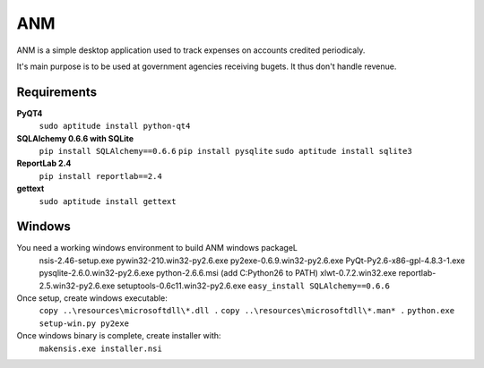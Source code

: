 ANM
===

ANM is a simple desktop application used to track
expenses on accounts credited periodicaly.

It's main purpose is to be used at government agencies receiving bugets.
It thus don't handle revenue.

Requirements
~~~~~~~~~~~~

**PyQT4**
    ``sudo aptitude install python-qt4``

**SQLAlchemy 0.6.6 with SQLite**
    ``pip install SQLAlchemy==0.6.6``
    ``pip install pysqlite``
    ``sudo aptitude install sqlite3``

**ReportLab 2.4**
    ``pip install reportlab==2.4``

**gettext**
    ``sudo aptitude install gettext``

Windows
~~~~~~~

You need a working windows environment to build ANM windows packageL
    nsis-2.46-setup.exe
    pywin32-210.win32-py2.6.exe
    py2exe-0.6.9.win32-py2.6.exe
    PyQt-Py2.6-x86-gpl-4.8.3-1.exe
    pysqlite-2.6.0.win32-py2.6.exe
    python-2.6.6.msi (add C:\Python26 to PATH)
    xlwt-0.7.2.win32.exe
    reportlab-2.5.win32-py2.6.exe
    setuptools-0.6c11.win32-py2.6.exe
    ``easy_install SQLAlchemy==0.6.6``

Once setup, create windows executable:
    ``copy ..\resources\microsoftdll\*.dll .``
    ``copy ..\resources\microsoftdll\*.man* .``
    ``python.exe setup-win.py py2exe``

Once windows binary is complete, create installer with:
    ``makensis.exe installer.nsi``
